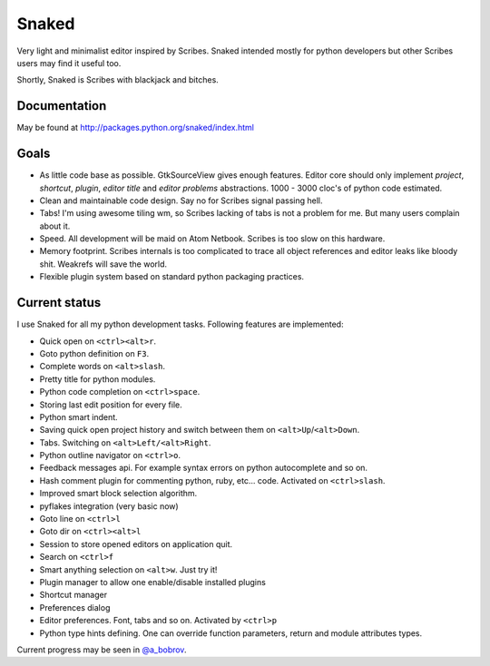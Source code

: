 Snaked
======

Very light and minimalist editor inspired by Scribes. Snaked
intended mostly for python developers but other Scribes users
may find it useful too.

Shortly, Snaked is Scribes with blackjack and bitches.

Documentation
-------------

May be found at http://packages.python.org/snaked/index.html


Goals
-----

- As little code base as possible. GtkSourceView gives enough
  features. Editor core should only implement `project`, `shortcut`,
  `plugin`, `editor title` and `editor problems` abstractions.
  1000 - 3000 cloc's of python code estimated.

- Clean and maintainable code design. Say no for Scribes signal passing hell.

- Tabs! I'm using awesome tiling wm, so Scribes lacking of tabs is not a problem for me.
  But many users complain about it.

- Speed. All development will be maid on Atom Netbook. Scribes is too slow on this hardware.

- Memory footprint. Scribes internals is too complicated to trace all object references
  and editor leaks like bloody shit. Weakrefs will save the world.

- Flexible plugin system based on standard python packaging practices.


Current status
--------------

I use Snaked for all my python development tasks. Following features are implemented:

- Quick open on ``<ctrl><alt>r``.
- Goto python definition on ``F3``.
- Complete words on ``<alt>slash``.
- Pretty title for python modules.
- Python code completion on ``<ctrl>space``.
- Storing last edit position for every file.
- Python smart indent.
- Saving quick open project history and switch between them on ``<alt>Up``/``<alt>Down``.
- Tabs. Switching on ``<alt>Left/<alt>Right``.
- Python outline navigator on ``<ctrl>o``.
- Feedback messages api. For example syntax errors on python autocomplete and so on.
- Hash comment plugin for commenting python, ruby, etc... code. Activated on ``<ctrl>slash``.
- Improved smart block selection algorithm.
- pyflakes integration (very basic now)
- Goto line on ``<ctrl>l``
- Goto dir on ``<ctrl><alt>l``
- Session to store opened editors on application quit.
- Search on ``<ctrl>f``
- Smart anything selection on ``<alt>w``. Just try it!
- Plugin manager to allow one enable/disable installed plugins
- Shortcut manager
- Preferences dialog
- Editor preferences. Font, tabs and so on. Activated by ``<ctrl>p``
- Python type hints defining. One can override function parameters, return and
  module attributes types.

Current progress may be seen in `@a_bobrov <http://twitter.com/a_bobrov>`_.

